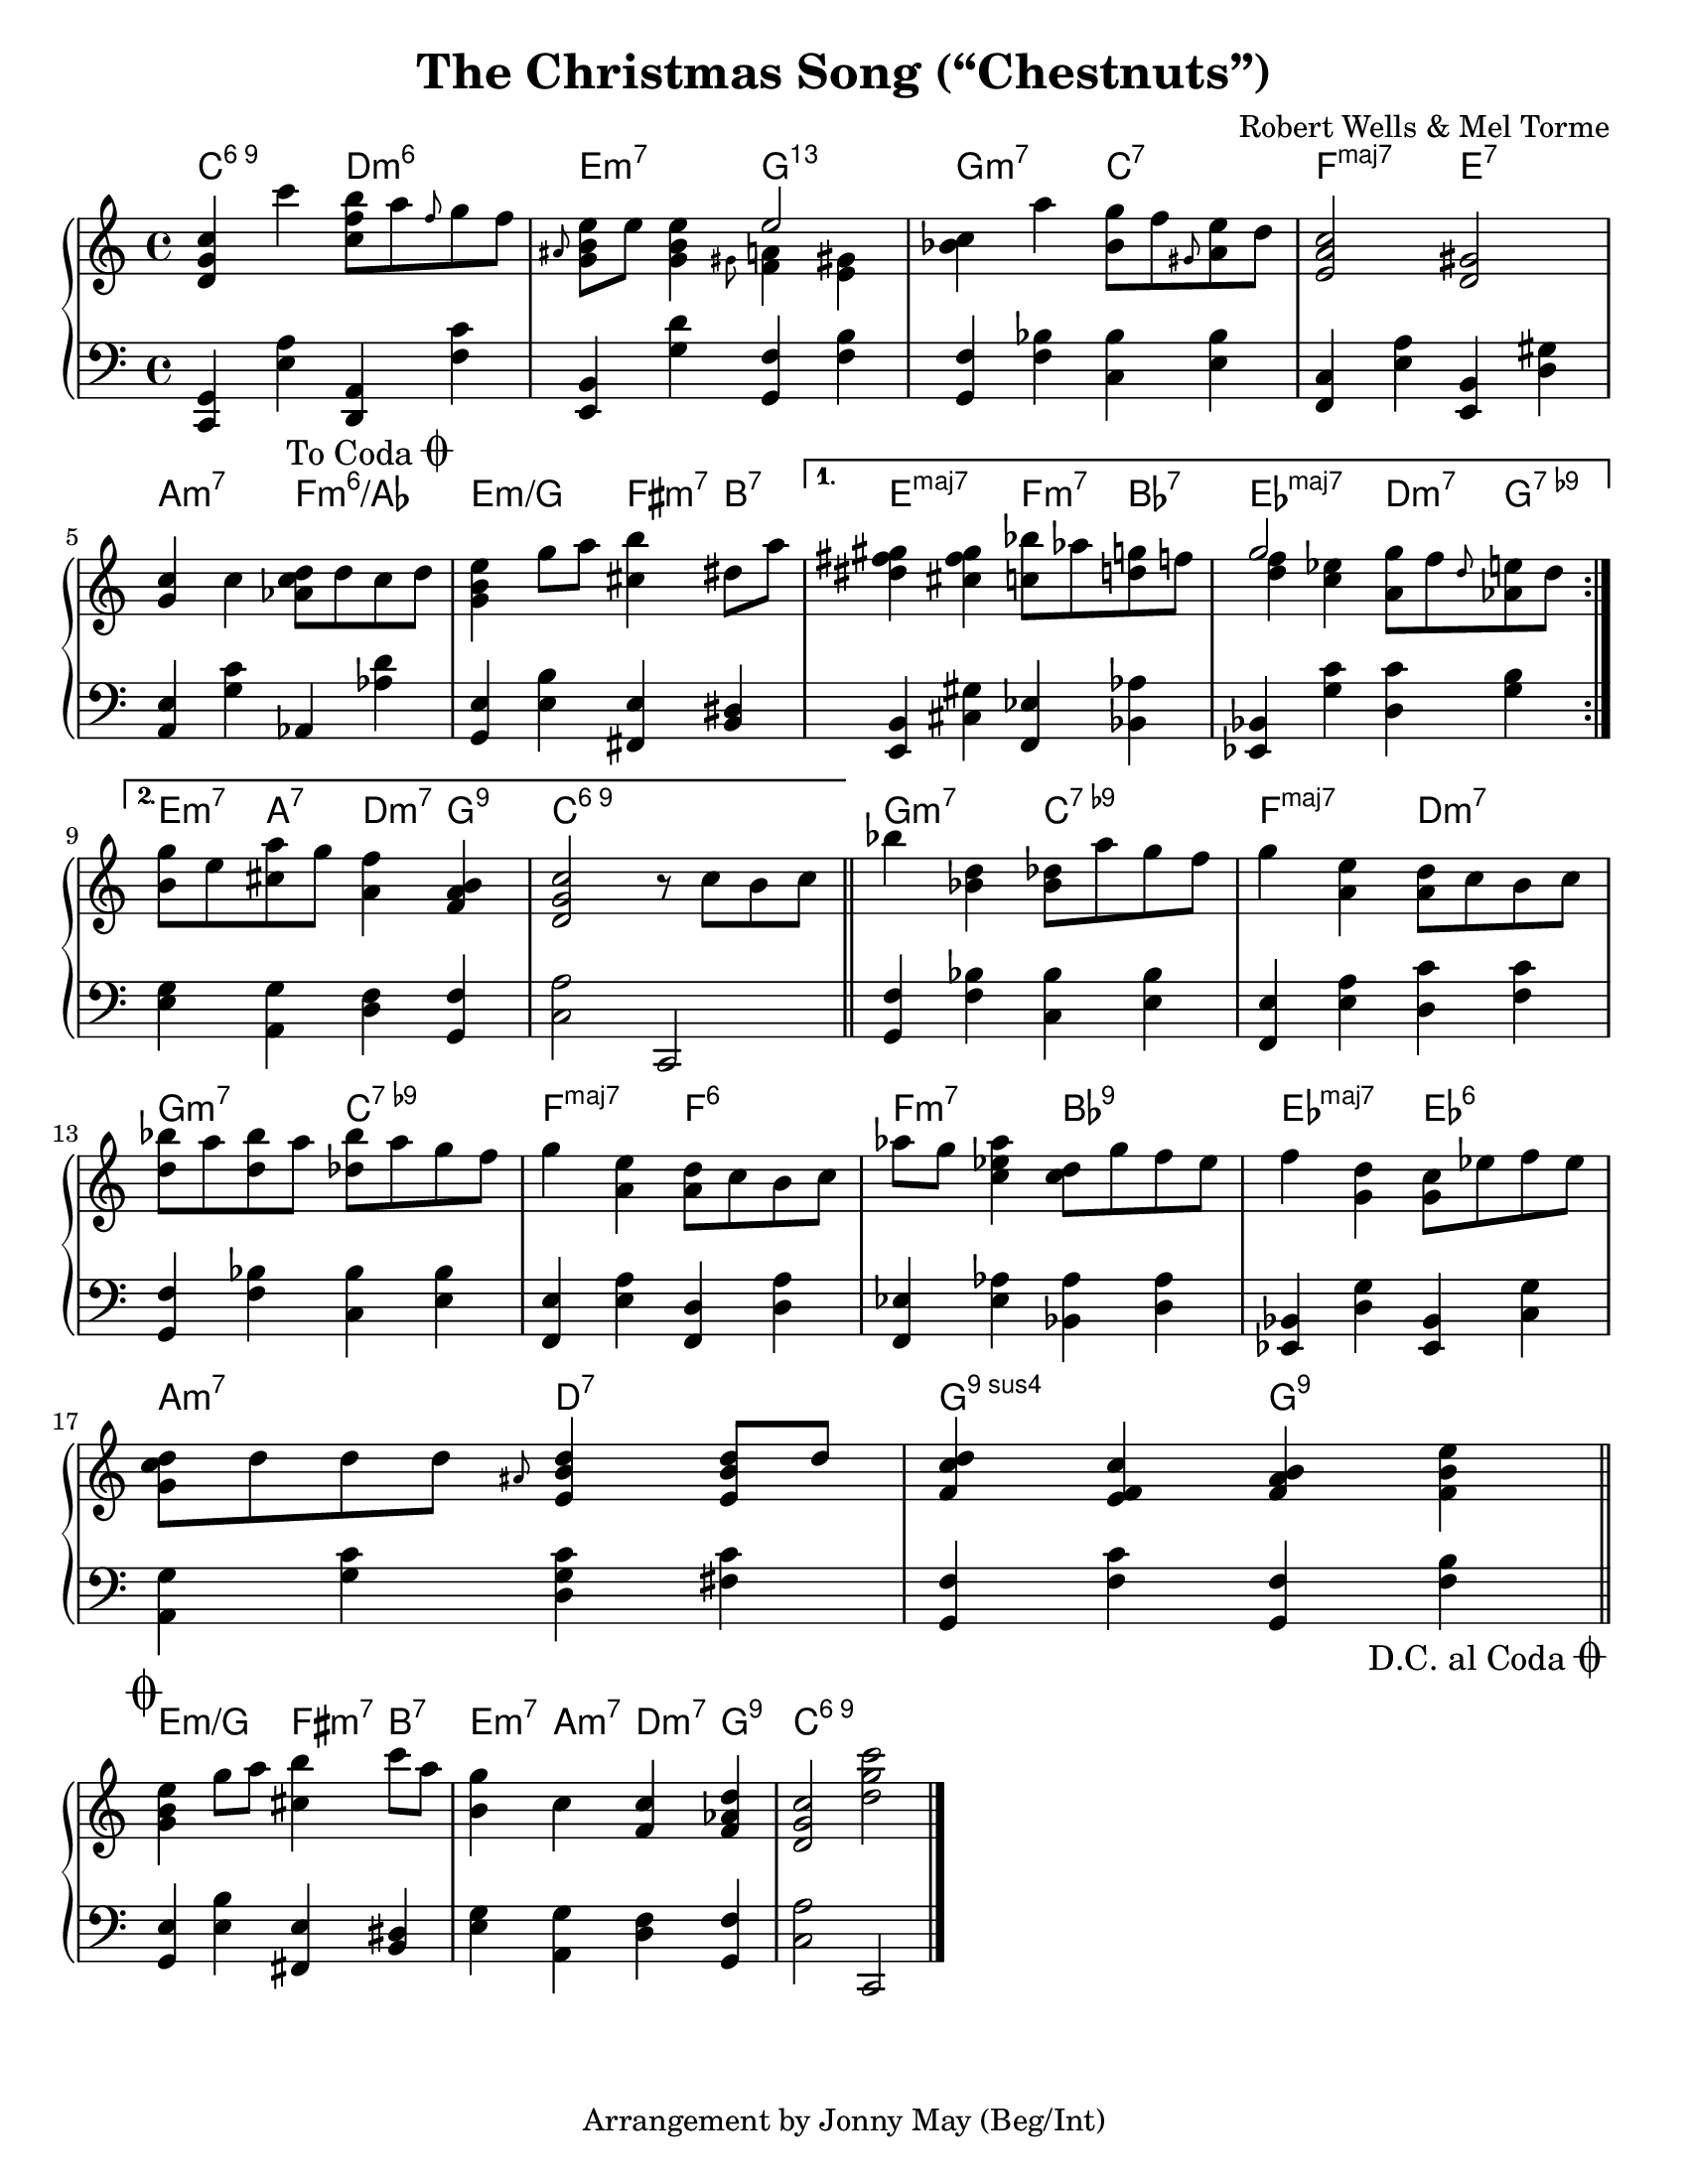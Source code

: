 \version "2.20.0"
\language "english"
\pointAndClickOff

#(set-default-paper-size "letter")

\paper {
  indent = 0
}

\header {
  title = "The Christmas Song (“Chestnuts”)"
  composer = "Robert Wells & Mel Torme"
  tagline = "Arrangement by Jonny May (Beg/Int)"
}

daCapo = {
  \once \override Score.RehearsalMark.self-alignment-X = #RIGHT
  \once \override Score.RehearsalMark.break-visibility = #begin-of-line-invisible
  \override Score.RehearsalMark.direction = #DOWN
  \once \override Score.RehearsalMark.font-size = #1
  \mark \markup { { \lower #1 "D.C. al Coda" { \musicglyph #"scripts.coda"} } }
}

toCoda = {
  \once \override Score.RehearsalMark.self-alignment-X = #RIGHT
  \once \override Score.RehearsalMark.break-visibility = #begin-of-line-invisible
  \override Score.RehearsalMark.direction = #UP
  \once \override Score.RehearsalMark.font-size = #1
  \mark \markup { { \lower #1 "To Coda" { \musicglyph #"scripts.coda"} } }
}

coda = {
  \override Staff.TimeSignature #'stencil = ##f
  \mark \markup \musicglyph #"scripts.coda"
}

forceAccs =
  #(define-music-function (music) (ly:music?)
    #{
      \accidentalStyle forget
      #music
      \accidentalStyle default
    #}
  )

<<

  \chords {
    \set chordChanges = ##t    
    \set majorSevenSymbol = "maj7"

    \repeat volta 2 {
      c2:6.9
      d:m6 |
      e:m7
      g:13.11 |
      g:m7
      c:7 |
      f:maj7
      e:7 |
      \break
      
      a:m7
      f:m6/af |
      e:m/g
      fs4:m7 b:7 |
    }
    \alternative {
      {
        e2:maj7
        f4:m7 bf:7 |
        ef2:maj7
        d4:m7 g:7.9- |
        \break
      }
      {
        e4:m7 a:7
        d:m7 g:9 |
        c1:6.9 |
      }
    }

    g2:m7
    c:7.9- |
    f:maj7
    d:m7 |
    \break

    g:m7
    c:7.9- |
    f:maj7
    f:6 |
    f:m7
    bf:9 |
    ef:maj7
    ef:6 |
    \break

    a:m7
    d:7 |
    g:9sus4
    g:9 |
    \break
  }

  \new PianoStaff <<
    \new Staff = "upper" {
      \clef treble
      \key c \major
      \time 4/4
      \relative c' {
        \repeat volta 2 {
          <d g c>4 c''
          <c, f b>8 a' \grace f g f |
          \grace as, <e' b g> e <e b g>4
          <<
            e2
            \\
            { \grace gs,8 <f a>4 \forceAccs <e gs> }
          >> |
          <c' bf> a'
          <g bf,>8 f \grace gs, <e' a,> d |
          <c a e>2
          <gs d> |
          \break

          <g c>4 c
          <d c af>8 d c d |
          <e b g>4 g8 a
          <b cs,>4 ds,8 a' |
        }
        \alternative {
          {
            <gs fs ds>4 <gs fs cs>
            <bf c,>8 af <g d> f |
            <<
              g2
              \\
              { <f d>4 <ef c> }
            >>
            <g a,>8 f \grace d <e af,> d |
            \break
          }
          {
            <g b,>8 e <a cs,>
            g <f a,>4 <b, a f> |
            <c g d>2
            r8 c b c |
            \bar "||"
          }
        }

        bf'4 <d, bf>
        <df bf>8 a' g f |
        g4 <e a,>
        <d a>8 c b c |
        \break

        <bf' d,>8 a <bf d,> a
        <bf df,> a g f |
        g4 <e a,>
        <d a>8 c b c |
        af'8 g <af ef c>4
        <d, c>8 g f ef |
        f4 <d g,>
        <c g>8 ef f ef |
        \break

        <d c g>8 d d d
        \grace as <d b e,>4 <d b e,>8 d |
        <d c f,>4 <c f, e>
        <b a f> <e b f> |
        \bar "||"
        \break
      }
    }

    \new Staff = "lower" {
      \clef bass

      \fixed c, {
        \repeat volta 2 { 
          <c g>4 <e' a'>
          <d a> <f' c''> |
          <e b> <g' d''>
          <g f'> <f' b'> |
          <g f'> <f' bf'>
          <c' bf'> <e' bf'> |
          <f c'> <e' a'>
          <e b> <d' gs'> |
          \break

          <a e'> <g' c''>
          af <af' d''> |
          \toCoda
          <g e'> <e' b'>
          <fs e'> <b ds'> |
        }
        \alternative {
          {
            <e b> <cs' gs'>
            <f ef'> <bf af'> |
            <ef bf> <g' c''>
            <d' c''> <g' b'> |
            \break
          }
          {
            <e' g'> <a g'>
            <d' f'> <g f'> |
            <c' a'>2
            c
            \bar "||"
          }
        }

        <g f'>4 <f' bf'>
        <c' bf'> <e' bf'> |
        <f e'> <e' a'>
        <d' c''> <f' c''> |
        \break

        <g f'> <f' bf'>
        <c' bf'> <e' bf'> |
        <f e'> <e' a'>
        <f d'> <d' a'> |
        <f ef'> <ef' af'>
        <bf af'> <d' af'> |
        <ef bf> <d' g'>
        <ef bf> <c' g'> |
        \break

        <a g'> <g' c''>
        <d' g' c''> <fs' c''> |
        <g f'> <f' c''>
        <g f'> <f' b'> |
        \bar "||"
        \break
        \daCapo
      }
    }
  >>

>>

% CODA

<<

  \chords {
    e2:m/g
    fs4:m7 b:7 |
    e:m7 a:m7
    d:m7 g:9 |
    c1:6.9 |
  }

  \new PianoStaff <<
    \new Staff = "upper" {
      \coda
      \clef treble

      \relative e'' {
        <e b g>4 g8 a
        <b cs,>4 c8 a |
        <g b,>4 c,
        <c f,> <d af f> |
        <c g d>2
        <d g c>
      }
    }

    \new Staff = "lower" {
      \coda
      \clef bass

      \fixed c, {
        <g e'>4 <e' b'>
        <fs e'> <b ds'> |
        <e' g'> <a g'>
        <d' f'> <g f'> |
        <c' a'>2
        c |
        \bar "|."
      }
    }
  >>

>>

% Having trouble deciding which grace note to use in this tune. The
% original just uses small notes with no ties or slashes, which I
% found a little hard to follow, but then I found a way to tweak the
% grace notes so they are smaller, and I find that acceptable.
%
% Another option is to explicitly slur the grace note to the proper
% note in the chord, e.g. `\grace as( <g) b>`, but the slur ends up
% a bit ugly in this case, there is a bug filed about it.
%
%   grace = small note
%   slashedGrace = slashed grace note
%   appoggiatura = slurred grace note
%   acciaccatura = slurred slashed grace note
\layout {
  \context {
    \Score
    \with{
      $(add-grace-property 'Voice 'NoteHead 'font-size '-5)
      $(add-grace-property 'Voice 'Slur 'height-limit '1)
      $(add-grace-property 'Voice 'Flag 'font-size '-5)
      $(add-grace-property 'Voice 'Stem 'length '4)
      $(add-grace-property 'Voice 'Beam 'beam-thickness '0.3)
      $(add-grace-property 'Voice 'Beam 'length-fraction '0.5)
      $(add-grace-property 'Voice 'Beam 'shorten '1)
    }
  }
}
